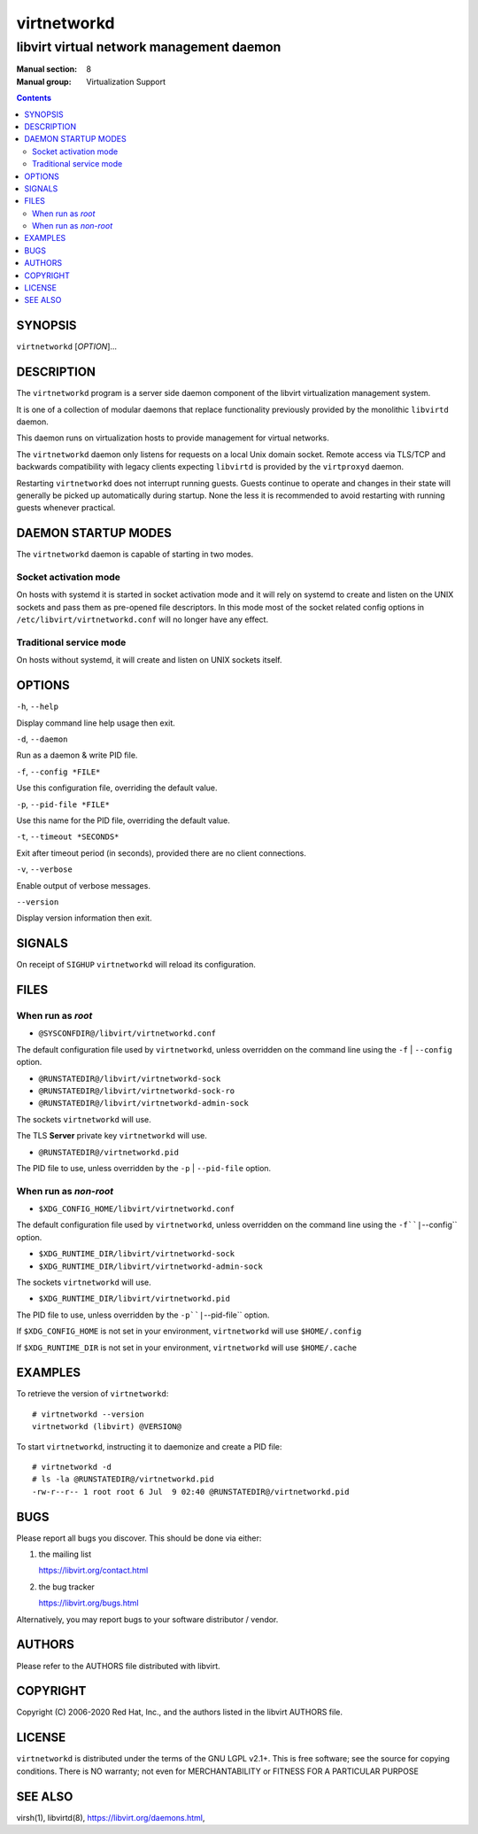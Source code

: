 ============
virtnetworkd
============

-----------------------------------------
libvirt virtual network management daemon
-----------------------------------------

:Manual section: 8
:Manual group: Virtualization Support

.. contents::

SYNOPSIS
========

``virtnetworkd`` [*OPTION*]...


DESCRIPTION
===========

The ``virtnetworkd`` program is a server side daemon component of the libvirt
virtualization management system.

It is one of a collection of modular daemons that replace functionality
previously provided by the monolithic ``libvirtd`` daemon.

This daemon runs on virtualization hosts to provide management for virtual
networks.

The ``virtnetworkd`` daemon only listens for requests on a local Unix domain
socket. Remote access via TLS/TCP and backwards compatibility with legacy
clients expecting ``libvirtd`` is provided by the ``virtproxyd`` daemon.

Restarting ``virtnetworkd`` does not interrupt running guests. Guests continue to
operate and changes in their state will generally be picked up automatically
during startup. None the less it is recommended to avoid restarting with
running guests whenever practical.


DAEMON STARTUP MODES
====================

The ``virtnetworkd`` daemon is capable of starting in two modes.


Socket activation mode
----------------------

On hosts with systemd it is started in socket activation mode and it will rely
on systemd to create and listen on the UNIX sockets and pass them as pre-opened
file descriptors. In this mode most of the socket related config options in
``/etc/libvirt/virtnetworkd.conf`` will no longer have any effect.


Traditional service mode
------------------------

On hosts without systemd, it will create and listen on UNIX sockets itself.


OPTIONS
=======

``-h``, ``--help``

Display command line help usage then exit.

``-d``, ``--daemon``

Run as a daemon & write PID file.

``-f``, ``--config *FILE*``

Use this configuration file, overriding the default value.

``-p``, ``--pid-file *FILE*``

Use this name for the PID file, overriding the default value.

``-t``, ``--timeout *SECONDS*``

Exit after timeout period (in seconds), provided there are no client
connections.

``-v``, ``--verbose``

Enable output of verbose messages.

``--version``

Display version information then exit.


SIGNALS
=======

On receipt of ``SIGHUP`` ``virtnetworkd`` will reload its configuration.


FILES
=====

When run as *root*
------------------

* ``@SYSCONFDIR@/libvirt/virtnetworkd.conf``

The default configuration file used by ``virtnetworkd``, unless overridden on the
command line using the ``-f`` | ``--config`` option.

* ``@RUNSTATEDIR@/libvirt/virtnetworkd-sock``
* ``@RUNSTATEDIR@/libvirt/virtnetworkd-sock-ro``
* ``@RUNSTATEDIR@/libvirt/virtnetworkd-admin-sock``

The sockets ``virtnetworkd`` will use.

The TLS **Server** private key ``virtnetworkd`` will use.

* ``@RUNSTATEDIR@/virtnetworkd.pid``

The PID file to use, unless overridden by the ``-p`` | ``--pid-file`` option.


When run as *non-root*
----------------------

* ``$XDG_CONFIG_HOME/libvirt/virtnetworkd.conf``

The default configuration file used by ``virtnetworkd``, unless overridden on the
command line using the ``-f``|``--config`` option.

* ``$XDG_RUNTIME_DIR/libvirt/virtnetworkd-sock``
* ``$XDG_RUNTIME_DIR/libvirt/virtnetworkd-admin-sock``

The sockets ``virtnetworkd`` will use.

* ``$XDG_RUNTIME_DIR/libvirt/virtnetworkd.pid``

The PID file to use, unless overridden by the ``-p``|``--pid-file`` option.


If ``$XDG_CONFIG_HOME`` is not set in your environment, ``virtnetworkd`` will use
``$HOME/.config``

If ``$XDG_RUNTIME_DIR`` is not set in your environment, ``virtnetworkd`` will use
``$HOME/.cache``


EXAMPLES
========

To retrieve the version of ``virtnetworkd``:

::

  # virtnetworkd --version
  virtnetworkd (libvirt) @VERSION@


To start ``virtnetworkd``, instructing it to daemonize and create a PID file:

::

  # virtnetworkd -d
  # ls -la @RUNSTATEDIR@/virtnetworkd.pid
  -rw-r--r-- 1 root root 6 Jul  9 02:40 @RUNSTATEDIR@/virtnetworkd.pid


BUGS
====

Please report all bugs you discover.  This should be done via either:

#. the mailing list

   `https://libvirt.org/contact.html <https://libvirt.org/contact.html>`_

#. the bug tracker

   `https://libvirt.org/bugs.html <https://libvirt.org/bugs.html>`_

Alternatively, you may report bugs to your software distributor / vendor.


AUTHORS
=======

Please refer to the AUTHORS file distributed with libvirt.


COPYRIGHT
=========

Copyright (C) 2006-2020 Red Hat, Inc., and the authors listed in the
libvirt AUTHORS file.


LICENSE
=======

``virtnetworkd`` is distributed under the terms of the GNU LGPL v2.1+.
This is free software; see the source for copying conditions. There
is NO warranty; not even for MERCHANTABILITY or FITNESS FOR A PARTICULAR
PURPOSE


SEE ALSO
========

virsh(1), libvirtd(8),
`https://libvirt.org/daemons.html <https://libvirt.org/daemons.html>`_,
